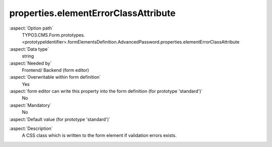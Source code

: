 properties.elementErrorClassAttribute
-------------------------------------

:aspect:`Option path`
      TYPO3.CMS.Form.prototypes.<prototypeIdentifier>.formElementsDefinition.AdvancedPassword.properties.elementErrorClassAttribute

:aspect:`Data type`
      string

:aspect:`Needed by`
      Frontend/ Backend (form editor)

:aspect:`Overwritable within form definition`
      Yes

:aspect:`form editor can write this property into the form definition (for prototype 'standard')`
      No

:aspect:`Mandatory`
      No

:aspect:`Default value (for prototype 'standard')`
      .. code-block:: yaml
         :linenos:
         :emphasize-lines: 5

         AdvancedPassword:
           properties:
             containerClassAttribute: input
             elementClassAttribute: input-medium
             elementErrorClassAttribute: error
             confirmationLabel: ''
             confirmationClassAttribute: input-medium

.. :aspect:`Good to know`
      ToDo

:aspect:`Description`
      A CSS class which is written to the form element if validation errors exists.